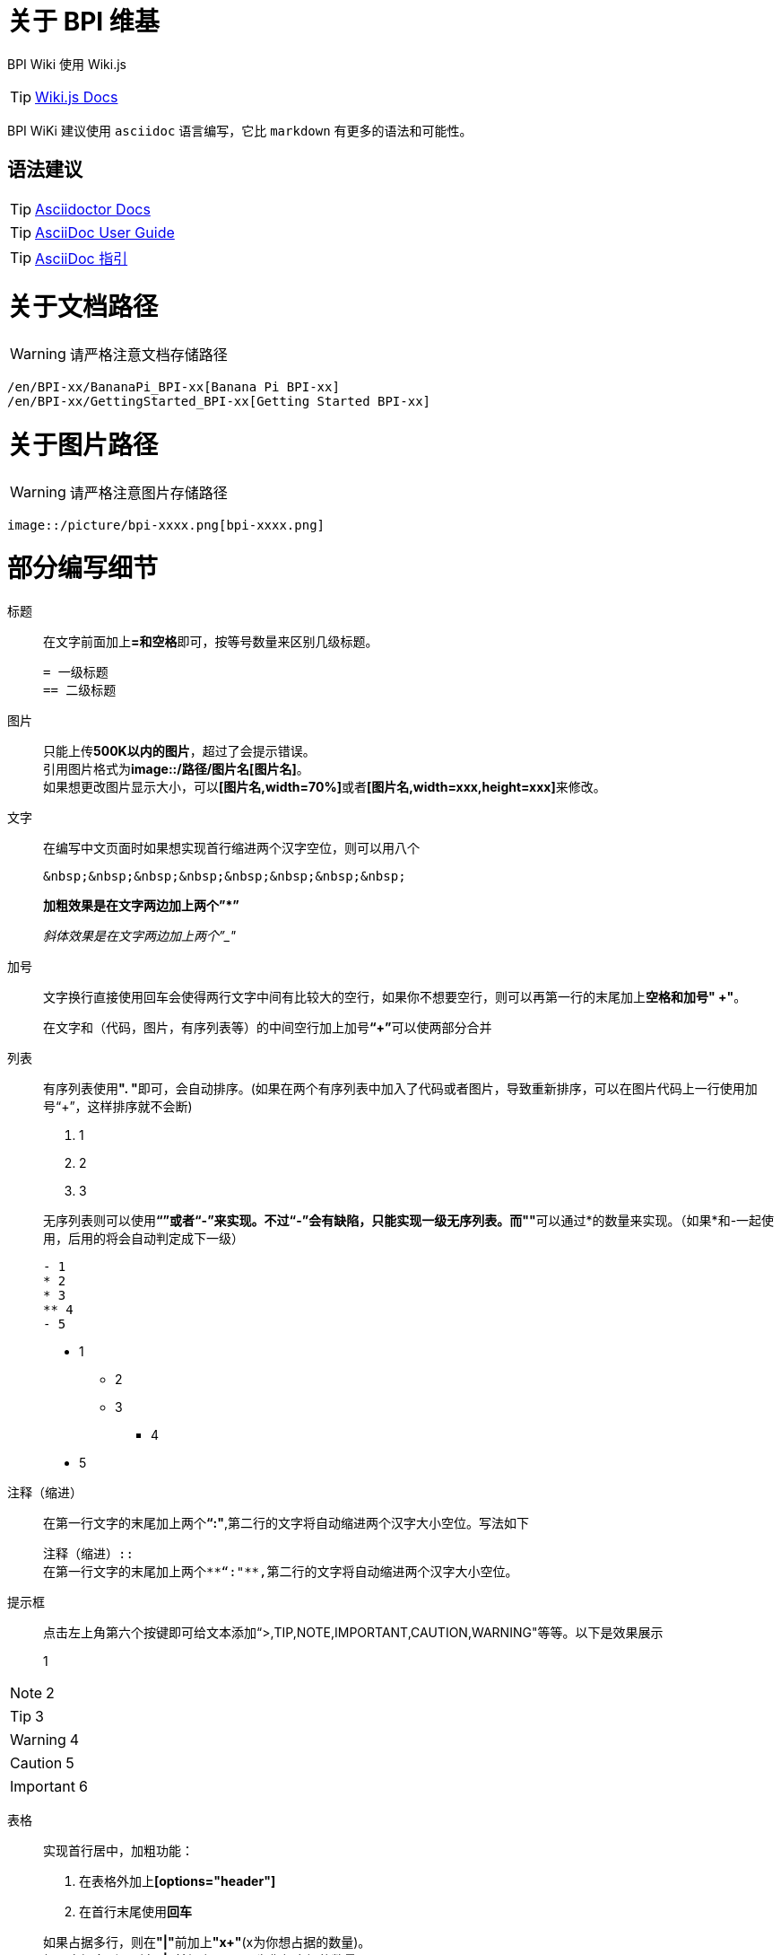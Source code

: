 = 关于 BPI 维基

BPI Wiki 使用 Wiki.js

TIP: link:https://docs.requarks.io/[Wiki.js Docs]

BPI WiKi 建议使用 `asciidoc` 语言编写，它比 `markdown` 有更多的语法和可能性。

== 语法建议

TIP: link:https://docs.asciidoctor.org/[Asciidoctor Docs]

TIP: link:https://meniny.cn/docs/asciidoc/full.html[AsciiDoc User Guide]

TIP: link:https://meniny.cn/docs/asciidoc/[AsciiDoc 指引]

= 关于文档路径

WARNING: 请严格注意文档存储路径

```
/en/BPI-xx/BananaPi_BPI-xx[Banana Pi BPI-xx]
/en/BPI-xx/GettingStarted_BPI-xx[Getting Started BPI-xx]
```

= 关于图片路径

WARNING: 请严格注意图片存储路径

```
image::/picture/bpi-xxxx.png[bpi-xxxx.png]
```

= 部分编写细节
标题::
在文字前面加上**=和空格**即可，按等号数量来区别几级标题。
+
```
= 一级标题
== 二级标题
```

图片::
只能上传**500K以内的图片**，超过了会提示错误。 +
引用图片格式为**image::/路径/图片名[图片名]**。 +
如果想更改图片显示大小，可以**[图片名,width=70%]**或者**[图片名,width=xxx,height=xxx]**来修改。

文字::
在编写中文页面时如果想实现首行缩进两个汉字空位，则可以用八个
+
```
&nbsp;&nbsp;&nbsp;&nbsp;&nbsp;&nbsp;&nbsp;&nbsp;
```
+
**加粗效果是在文字两边加上两个”*”**
+
__斜体效果是在文字两边加上两个”_"__

加号::
文字换行直接使用回车会使得两行文字中间有比较大的空行，如果你不想要空行，则可以再第一行的末尾加上**空格和加号" +"**。
+
在文字和（代码，图片，有序列表等）的中间空行加上加号**“+”**可以使两部分合并

列表::
有序列表使用**". "**即可，会自动排序。(如果在两个有序列表中加入了代码或者图片，导致重新排序，可以在图片代码上一行使用加号“+”，这样排序就不会断)
+
--
. 1
. 2
. 3
--
+
无序列表则可以使用**“*”**或者**“-”**来实现。不过**“-”**会有缺陷，只能实现一级无序列表。而**"*"**可以通过*的数量来实现。（如果*和-一起使用，后用的将会自动判定成下一级）
+
```
- 1
* 2
* 3
** 4
- 5
```
- 1
* 2
* 3
** 4
- 5

注释（缩进）::
在第一行文字的末尾加上两个**“:"**,第二行的文字将自动缩进两个汉字大小空位。写法如下
+
```
注释（缩进）::
在第一行文字的末尾加上两个**“:"**,第二行的文字将自动缩进两个汉字大小空位。
```

提示框::
点击左上角第六个按键即可给文本添加“>,TIP,NOTE,IMPORTANT,CAUTION,WARNING"等等。以下是效果展示

> 1

NOTE: 2

TIP: 3

WARNING: 4

CAUTION: 5

IMPORTANT: 6

表格::
实现首行居中，加粗功能： 
+
--
. 在表格外加上**[options="header"]**
. 在首行末尾使用**回车**
--
+
如果占据多行，则在**"|"**前加上**"x+"**(x为你想占据的数量)。 +
如果占据多列，则在**"|"**前加上**".x+"**(x为你想占据的数量)。
+
设置表格各列占比，**[cols="1,1"]**
+
设置表格占比，**[width=50%]**
+
```
[options="header",width=50%]
|====
2+|标题
|1|2
|====

[cols="3,1"]
|====
2+|标题2

.2+|1|2
  |3
|====
```
+
[options="header",width=50%]
|====
2+|标题
|1|2
|====
+
[cols="3,1"]
|====
2+|标题2

.2+|1|2
|3
|====


链接::
注意放链接时**":"**后面一定要加空格，否则或判定成文字。
+
```
Baidu Cloud : https://pan.baidu.com/
```
隐藏式链接：
+
```
link:https://xxx.com[链接显示名称]
```
+
如果是新wiki内的链接跳转，可以将**"/en/"**(中文页面的是**"/zh/"**)前的**”https://docs.banana-pi.org/“**部分省略
+
```
link:/en/bpi-xxx/bpi-xxx[链接显示名称]
```

代码::
在代码前后使用三个**"`"**